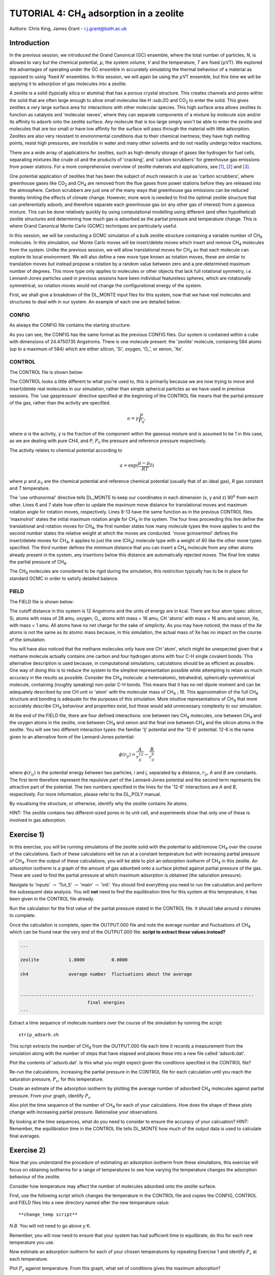 .. _tutorial_4: 

--------------------------------------------------
TUTORIAL 4: CH\ :sub:`4` \ adsorption in a zeolite
--------------------------------------------------

Authors: Chris King, James Grant - r.j.grant@bath.ac.uk

Introduction
============

In the previous session, we introduced the Grand Canonical (GC) ensemble, where the total number of particles, *N*, is allowed to vary but the chemical potential, :math:`\mu`, the system volume, *V* and the temperature, *T* are fixed (:math:`\mu`\VT).  We explored the advantages of operating under the GC ensemble in accurately simulating the thermal behaviour of a material as opposed to using 'fixed *N*' ensembles.  In this session, we will again be using the :math:`\mu`\VT ensemble, but this time we will be applying it to adsorption of gas molecules into a zeolite.

A zeolite is a solid (typically silica or alumina) that has a porous crystal structure.  This creates channels and pores within the solid that are often large enough to allow small molecules like H \:sub:`2`\ O and CO\ :sub:`2` \ to enter the solid.  This gives zeolites a very large surface area for interactions with other molecular species.  This high surface area allows zeolites to function as catalysts and 'molecular sieves', where they can separate components of a mixture by molecule size and/or its affinity to adsorb onto the zeolite surface.  Any molecule that is too large simply won't be able to enter the zeolite and molecules that are too small or have low affinity for the surface will pass through the material with little adsorption.  Zeolites are also very resistant to environmental conditions due to their chemical inertness; they have high melting points, resist high pressures, are insoluble in water and many other solvents and do not readily undergo redox reactions.

There are a wide array of applications for zeolites, such as high-density storage of gases like hydrogen for fuel cells, separating mixtures like crude oil and the products of 'cracking', and 'carbon scrubbers' for greenhouse gas emissions from power stations.  For a more comprehensive overview of zeolite materials and applications, see [#f1]_, [#f2]_ and [#f3]_.

One potential application of zeolites that has been the subject of much research is use as 'carbon scrubbers', where greenhouse gases like CO\ :sub:`2` \ and CH\ :sub:`4` \ are removed from the flue gases from power stations before they are released into the atmosphere.  Carbon scrubbers are just one of the many ways that greenhouse gas emissions can be reduced thereby limiting the effects of climate change. However, more work is needed to find the optimal zeolite structure that can preferentially adsorb, and therefore separate each greenhouse gas (or any other gas of interest) from a gaseous mixture.  This can be done relatively quickly by using computational modelling using different (and often hypothetical) zeolite structures and determining how much gas is adsorbed as the partial pressure and temperature change.  This is where Grand Canonical Monte Carlo (GCMC) techniques are particularly useful. 

In this session, we will be conducting a GCMC simulation of a bulk zeolite structure containing a variable number of CH\ :sub:`4` \ molecules. In this simulation, our Monte Carlo moves will be insert/delete moves which insert and remove CH\ :sub:`4` \ molecules from the system.  Unlike the previous session, we will allow translational moves for CH\ :sub:`4` \ so that each molecule can explore its local environment.  We will also define a new move type known as rotation moves, these are similar to translation moves but instead propose a rotation by a random value between zero and a pre-determined maximum number of degrees.  This move type only applies to molecules or other objects that lack full rotational symmetry, *i.e.* Lennard-Jones particles  used in previous sessions have been individual featureless spheres, which are rotationally symmetrical, so rotation moves would not change the configurational energy of the system.

First, we shall give a breakdown of the DL_MONTE input files for this system, now that we have real molecules and structures to deal with in our system.  An example of each one are detailed below:

CONFIG
------

As always the CONFIG file contains the starting structure:

.. code-block:: html
   :linenos:

   Zeolite (Si and O, with some Xe)
   0    0
        24.4750735      0.0000000      0.0000000
         0.0000000     24.4750735      0.0000000
         0.0000000      0.0000000     24.4750735
   NUMMOL       1       1     200
   MOLECULE zeolite     584    584
    Si       c
         0.4513898     -0.3668470     -0.4576217     0
    Si       c
        -0.1875927     -0.3694940     -0.4576217     0
   .....
   
As you can see, the CONFIG has the same format as the previous CONFIG files.  Our system is contained within a cube with dimensions of 24.4750735 Angstroms.  There is one molecule present: the 'zeolite' molecule, containing 584 atoms (up to a maximum of 584) which are either silicon, 'Si', oxygen, 'O\_', or xenon, 'Xe'.  

CONTROL
-------

The CONTROL file is shown below:

.. code-block:: html
   :linenos:

   GCMC simulation of CO2 in zeolite
   use gaspressure   		# use the partial pressure in GCMC moves (as opposed to chemical potential)
   use orthonormal              
   finish
   temperature       273.0
   acceptmolmoveupdate  200        # Period (in moves) at which the maximum move size is recalculated
   acceptmolrotupdate  200         # Period (in moves) at which the maximum rotation angle is updated
   steps             1000000        # Number of moves to perform in simulation
   equilibration     50000        # Equilibration time before statistics are gathered (in moves)
   print               1000        # Information is output every 'print' moves     
   revconformat dlmonte             # REVCON file is in DL_POLY CONFIG format
   stack              10000        # Size of blocks (in moves) for block averaging
   maxmolrot           0.005       # Initial maximum rotation angle (degrees) 
   move molecule 1 20              # Perform translation moves for 1 molecule type (ch4) 20% of the time
   ch4
   move gcinsertmol 1 60 0.5       # Perform insertion/removal moves for ch4 60% of the time, with a min. distance of 0.5 from atoms for inserts 
   ch4 0.0001                     # Use a partial pressure of 0.0001 (katm) for ch4
   start

The CONTROL looks a little different to what you're used to, this is primarily because we are now trying to move and insert/delete real molecules in our simulation, rather than simple spherical particles as we have used in previous sessions.  The 'use gaspressure' directive specified at the beginning of the CONTROL file means that the partial pressure of the gas, rather than the activity are specified.

.. math::

    a = \gamma \frac{P}{P_0},

where *a* is the activity, :math:`\gamma` is the fraction of the component within the gaseous mixture and is assumed to be 1 in this case, as we are dealing with pure CH4, and *P*, :math:`P_0` the pressure and reference pressure respectively.

The activity relates to chemical potential according to

.. math::

    a = \exp(\frac{\mu - \mu_0}{RT})

where :math:`\mu` and :math:`\mu_0` are the chemical potential and reference chemical potential (usually that of an ideal gas), *R* gas constant and *T* temperature.  

The 'use orthonormal' directive tells DL_MONTE to keep our coordinates in each dimension (x, y and z) 90\ :sup:`o` \ from each other. Lines 6 and 7 state how often to update the maximum move distance for translational moves and maximum rotation angle for rotation moves, respectively.  Lines 8-13 have the same function  as in the previous CONTROL files.  'maxmolrot' states the initial maximum rotation angle for CH\ :sub:`4` \ in the system.  The four lines proceeding this line define the translational and rotation moves for CH\ :sub:`4`, the first number states how many molecule types the move applies to and the second number states the relative weight at which the moves are conducted.  'move gcinsertmol' defines the insert/delete moves for CH\ :sub:`4`, it applies to just the one (CH\ :sub:`4`) molecule type with a weight of 60 like the other move types specified.  The third number defines the minimum distance that you can insert a CH\ :sub:`4` molecule from any other atoms already present in the system, any insertions below this distance are automatically rejected moves.  The final line states the partial pressure of CH\ :sub:`4`.

The CH\ :sub:`4` \ molecules are considered to be rigid during the simulation, this restriction typically has to be in place for standard GCMC in order to satisfy detailed balance.

FIELD
-----

The FIELD file is shown below:

.. code-block:: html
   :linenos:

   Force fields and bond constraints for for CH4 in a zeolite
   CUTOFF 12.0
   UNITS kcal
   NCONFIGS 1
   ATOMS 4
   Si core 28 0.0
   O_ core 16 0.0
   CH core 16 0.0
   Xe core 1 0.0
   MOLTYPES 2                                  # There are two molecules present in this system
   zeolite                                     # The first molecule is the zeolite 
   MAXATOM 584                                 # with (a maximum of) 584 atoms
   ch4                                         # The second molecule is methane
   ATOMS 1 1                                   # 1 atom type with a maximum of 1 atom in the molecule (?!)
   CH core  0.00000000 0.0000000 0.0000000     # 1 CH 'atom' positioned at the origin of the molecule
   FINISH
   VDW       4
   CH core       CH core       lj    0.31494  3.72
   O_ core       CH core       lj    0.224466  3.3765
   CH core      Xe core      12-6   16777216 0.0
   CH core      Si core      12-6   16777216 0.0
   CLOSE
  
The cutoff distance in this system is 12 Angstroms and the units of energy are in kcal.  There are four atom types: silicon, Si, atoms with mass of 28 amu, oxygen, O\_, atoms with mass = 16 amu, CH 'atoms' with mass = 16 amu and xenon, Xe, with mass = 1 amu.  All atoms have no net charge for the sake of simplicity.  As you may have noticed, the mass of the Xe atoms is not the same as its atomic mass because, in this simulation, the actual mass of Xe has no impact on the course of the simulation.

You will have also noticed that the methane molecules only have one CH 'atom', which might be unexpected given that a methane molecule actually contains one carbon and four hydrogen atoms with four C-H single covalent bonds.  This alternative description is used because, in computational simulations, calculations should be as efficient as possible.  One way of doing this is to reduce the system to the simplest representation possible while attempting to retain as much accuracy in the results as possible.  Consider the CH\ :sub:`4` \ molecule: a heteroatomic, tetrahedral, spherically-symmetrical molecule, containing (roughly speaking) non-polar C-H bonds.  This means that it has no net dipole moment and can be adequately described by one CH unit or 'atom' with the molecular mass of CH\ :sub:`4` \; 16.  This approximation of the full CH\ :sub:`4` \ structure and bonding is adequate for the purposes of this simulation.  More intuitive representations of CH\ :sub:`4` \ that more accurately describe CH\ :sub:`4` \ behaviour and properties exist, but these would add unnecessary complexity to our simulation.

At the end of the FIELD file, there are four defined interactions: one between two CH\ :sub:`4` \ molecules, one between CH\ :sub:`4` \ and the oxygen atoms in the zeolite, one between CH\ :sub:`4` \ and xenon and the final one between CH\ :sub:`4` \ and the silicon atoms in the zeolite.  You will see two different interaction types: the familiar 'lj' potential and the '12-6' potential.  12-6 is the name given to an alternative form of the Lennard-Jones potential:

.. math::

   \phi(r_{ij}) = \frac{A}{r_{ij}^{12}} - \frac{B}{r_{ij}^6}

where :math:`\phi(r_{ij})` is the potential energy between two particles, i and j, separated by a distance, :math:`r_{ij}`, *A* and *B* are constants. The first term therefore represent the repulsive part of the Lennard-Jones potential and the second term represents the attractive part of the potential. The two numbers specified in the lines for the '12-6' interactions are *A* and *B*, respectively.  For more information, please refer to the DL_POLY manual. 

|think| By visualising the structure, or otherwise, identify why the zeolite contains Xe atoms. 

.. |think| image:: images/General/think.png
   :height: 100 px
   :scale: 25 %

HINT: The zeolite contains two different-sized pores in its unit cell, and experiments show that only one of these is involved in gas adsorption.  

Exercise 1)
===========

In this exercise, you will be running simulations of the zeolite solid with the potential to add/remove CH\ :sub:`4` \ over the course of the calculations.  Each of these calculations will be run at a constant temperature but with increasing partial pressure of CH\ :sub:`4`.  From the output of these calculations, you will be able to plot an *adsorption isotherm* of CH\ :sub:`4` \ in this zeolite.  An adsorption isotherm is a graph of the amount of gas adsorbed onto a surface plotted against partial pressure of the gas.  These are used to find the partial pressure at which maximum adsorption is obtained (the saturation pressure).

|action| Navigate to 'inputs' :math:`\rightarrow` 'Tut_5' :math:`\rightarrow` 'main' :math:`\rightarrow` 'init'.  You should find everything you need to run the calculation and perform the subsequent data analysis.  You will **not** need to find the equilibration time for this system at this temperature, it has been given in the CONTROL file already.  

.. |action| image:: images/General/action.png
   :scale: 5 %

|action| Run the calculation for the first value of the partial pressure stated in the CONTROL file.  It should take around *x* minutes to complete.  

|action| Once the calculation is complete, open the OUTPUT.000 file and note the average number and fluctuations of CH\ :sub:`4` \ which can be found near the very end of the OUTPUT.000 file: **script to extract these values instead?**

.. code-block:: html

   ...

   zeolite           1.0000          0.0000

   ch4               average number  fluctuations about the average


   ---------------------------------------------------------------------------------------
                            final energies
   ...

|action| Extract a time sequence of molecule numbers over the course of the simulation by running the script::

  strip_adsorb.sh

This script extracts the number of CH\ :sub:`4` \ from the OUTPUT.000 file each time it records a measurement from the simulation along with the number of steps that have elapsed and places these into a new file called 'adsorb.dat'.

|action| Plot the contents of 'adsorb.dat'.  |think| Is this what you might expect given the conditions specified in the CONTROL file?

|action| Re-run the calculations, increasing the partial pressure in the CONTROL file for each calculation until you reach the saturation pressure, :math:`P_s`, for this temperature.

|action| Create an estimate of the adsorption isotherm by plotting the average number of adsorbed CH\ :sub:`4` \ molecules against partial pressure.  |think| From your graph, identify :math:`P_s`.

|action| Also plot the time sequence of the number of CH\ :sub:`4` \ for each of your calculations. |think| How does the shape of these plots change with increasing partial pressure.  Rationalise your observations.

|think| By looking at the time sequences, what do you need to consider to ensure the accuracy of your calcuation? HINT: Remember, the equilibration time in the CONTROL file tells DL_MONTE how much of the output data is used to calculate final averages.

Exercise 2)
===========

Now that you understand the procedure of estimating an adsorption isotherm from these simulations, this exercise will focus on obtaining isotherms for a range of temperatures to see how varying the temperature changes the adsorption behaviour of the zeolite.

|think| Consider how temperature may affect the number of molecules adsorbed onto the zeolite surface.

|action| First, use the following script which changes the temperature in the CONTROL file and copies the CONFIG, CONTROL and FIELD files into a new directory named after the new temperature value::

  **change_temp script**

*N.B.* You will not need to go above *y* K.

|action| Remember, you will now need to ensure that your system has had sufficient time to equilibrate, do this for each new temperature you use.

|action| Now estimate an adsorption isotherm for each of your chosen temperatures by repeating Exercise 1 and identify :math:`P_s` at each temperature.

|action| Plot :math:`P_s` against temperature.  |think| From this graph, what set of conditions gives the maximum adsorption?

|think| Given that this particular zeolite is thermally-stable up to around *z* K, are the conditions for maximum adsorption feasible?

Conclusions:
============

In this session, you will have appreciated the application of GCMC in the wider context of computational chemistry research and used GCMC to model the adsorption properties of methane onto a siliceous zeolite.  You will have considered how to modify the simulation to improve the accuracy of the results.  You will also have compared the results of your model with those from experiments and thence considered ways to improve upon the existing model.  The next and final session of this course will encourage you to apply all that you have learned in this and previous sessions to solve problems.

.. rubric:: Footnotes

.. [#f1] ed. Cejka, J., Herman, H.V., Corma, A., Schuth, F., *Introduction to Zeolite Science and Practice*, Elsevier Science, Burlington, 2007, **168**, 1-1058.
.. [#f2] Breck, D. W., *Zeolite molecular sieves: structure, chemistry, and use*, Wiley, 1973.
.. [#f3] Chester, A. W., *Zeolite Chemistry and Catalysis*, Springer Netherlands, Dordrecht, 2009.


